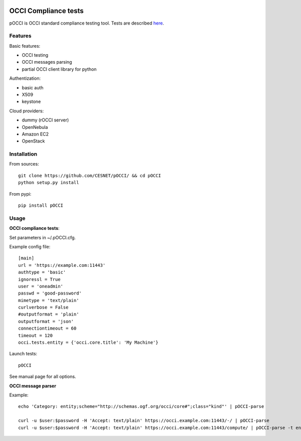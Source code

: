 |build-status| |coverage-status|

.. |build-status| image:: https://travis-ci.org/CESNET/pOCCI.svg?branch=master
   :target: https://travis-ci.org/CESNET/pOOCI
   :alt: Build status
.. |coverage-status| image:: https://img.shields.io/coveralls/CESNET/pOCCI.svg
   :target: https://coveralls.io/r/CESNET/pOCCI
   :alt: Test coverage percentage

OCCI Compliance tests
=======================

pOCCI is OCCI standard compliance testing tool. Tests are described `here <http://www.etsi.org/deliver/etsi_ts/103100_103199/103142/01.01.01_60/ts_103142v010101p.pdf>`_.

Features
--------

Basic features:

- OCCI testing
- OCCI messages parsing
- partial OCCI client library for python

Authentization:

- basic auth
- X509
- keystone

Cloud providers:

- dummy (rOCCI server)
- OpenNebula
- Amazon EC2
- OpenStack

Installation
------------

From sources::

 git clone https://github.com/CESNET/pOCCI/ && cd pOCCI
 python setup.py install

From pypi::

 pip install pOCCI

Usage
-----

**OCCI compliance tests**:

Set parameters in ~/.pOCCI.cfg.

Example config file::

 [main]
 url = 'https://example.com:11443'
 authtype = 'basic'
 ignoressl = True
 user = 'oneadmin'
 passwd = 'good-password'
 mimetype = 'text/plain'
 curlverbose = False
 #outputformat = 'plain'
 outputformat = 'json'
 connectiontimeout = 60
 timeout = 120
 occi.tests.entity = {'occi.core.title': 'My Machine'}

Launch tests::

 pOCCI

See manual page for all options.

**OCCI message parser**

Example::

 echo 'Category: entity;scheme="http://schemas.ogf.org/occi/core#";class="kind"' | pOCCI-parse

 curl -u $user:$password -H 'Accept: text/plain' https://occi.example.com:11443/-/ | pOCCI-parse
 curl -u $user:$password -H 'Accept: text/plain' https://occi.example.com:11443/compute/ | pOCCI-parse -t entities -o text/occi
